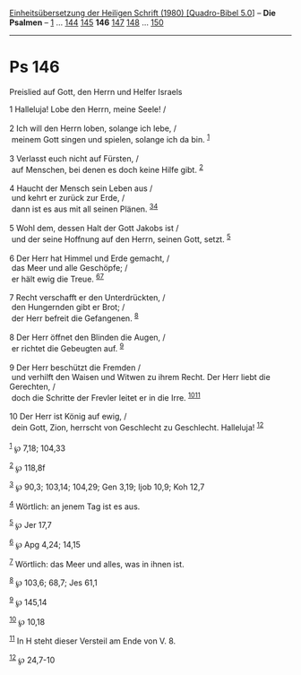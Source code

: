 :PROPERTIES:
:ID:       a8519333-3350-4b3b-a80d-3b966a3754e1
:END:
<<navbar>>
[[../index.html][Einheitsübersetzung der Heiligen Schrift (1980)
[Quadro-Bibel 5.0]]] -- *Die Psalmen* -- [[file:Ps_1.html][1]] ...
[[file:Ps_144.html][144]] [[file:Ps_145.html][145]] *146*
[[file:Ps_147.html][147]] [[file:Ps_148.html][148]] ...
[[file:Ps_150.html][150]]

--------------

* Ps 146
  :PROPERTIES:
  :CUSTOM_ID: ps-146
  :END:

<<verses>>

<<v1>>
**** Preislied auf Gott, den Herrn und Helfer Israels
     :PROPERTIES:
     :CUSTOM_ID: preislied-auf-gott-den-herrn-und-helfer-israels
     :END:
1 Halleluja! Lobe den Herrn, meine Seele! /\\
\\

<<v2>>
2 Ich will den Herrn loben, solange ich lebe, /\\
 meinem Gott singen und spielen, solange ich da bin. ^{[[#fn1][1]]}\\
\\

<<v3>>
3 Verlasst euch nicht auf Fürsten, /\\
 auf Menschen, bei denen es doch keine Hilfe gibt. ^{[[#fn2][2]]}\\
\\

<<v4>>
4 Haucht der Mensch sein Leben aus /\\
 und kehrt er zurück zur Erde, /\\
 dann ist es aus mit all seinen Plänen. ^{[[#fn3][3]][[#fn4][4]]}\\
\\

<<v5>>
5 Wohl dem, dessen Halt der Gott Jakobs ist /\\
 und der seine Hoffnung auf den Herrn, seinen Gott, setzt.
^{[[#fn5][5]]}\\
\\

<<v6>>
6 Der Herr hat Himmel und Erde gemacht, /\\
 das Meer und alle Geschöpfe; /\\
 er hält ewig die Treue. ^{[[#fn6][6]][[#fn7][7]]}\\
\\

<<v7>>
7 Recht verschafft er den Unterdrückten, /\\
 den Hungernden gibt er Brot; /\\
 der Herr befreit die Gefangenen. ^{[[#fn8][8]]}\\
\\

<<v8>>
8 Der Herr öffnet den Blinden die Augen, /\\
 er richtet die Gebeugten auf. ^{[[#fn9][9]]}\\
\\

<<v9>>
9 Der Herr beschützt die Fremden /\\
 und verhilft den Waisen und Witwen zu ihrem Recht. Der Herr liebt die
Gerechten, /\\
 doch die Schritte der Frevler leitet er in die Irre.
^{[[#fn10][10]][[#fn11][11]]}\\
\\

<<v10>>
10 Der Herr ist König auf ewig, /\\
 dein Gott, Zion, herrscht von Geschlecht zu Geschlecht. Halleluja!
^{[[#fn12][12]]}\\
\\

^{[[#fnm1][1]]} ℘ 7,18; 104,33

^{[[#fnm2][2]]} ℘ 118,8f

^{[[#fnm3][3]]} ℘ 90,3; 103,14; 104,29; Gen 3,19; Ijob 10,9; Koh 12,7

^{[[#fnm4][4]]} Wörtlich: an jenem Tag ist es aus.

^{[[#fnm5][5]]} ℘ Jer 17,7

^{[[#fnm6][6]]} ℘ Apg 4,24; 14,15

^{[[#fnm7][7]]} Wörtlich: das Meer und alles, was in ihnen ist.

^{[[#fnm8][8]]} ℘ 103,6; 68,7; Jes 61,1

^{[[#fnm9][9]]} ℘ 145,14

^{[[#fnm10][10]]} ℘ 10,18

^{[[#fnm11][11]]} In H steht dieser Versteil am Ende von V. 8.

^{[[#fnm12][12]]} ℘ 24,7-10
